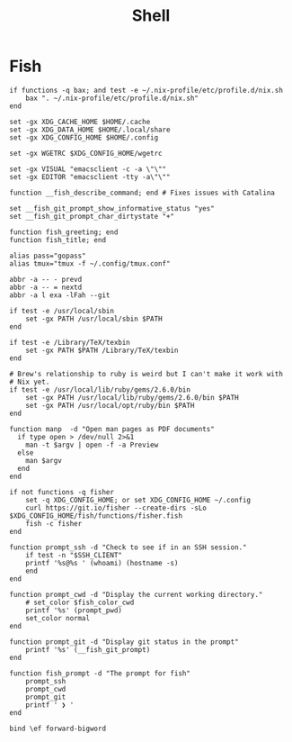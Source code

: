 #+title: Shell

* Fish

#+begin_src fish :tangle ~/.config/fish/config.fish
  if functions -q bax; and test -e ~/.nix-profile/etc/profile.d/nix.sh
      bax ". ~/.nix-profile/etc/profile.d/nix.sh"
  end

  set -gx XDG_CACHE_HOME $HOME/.cache
  set -gx XDG_DATA_HOME $HOME/.local/share
  set -gx XDG_CONFIG_HOME $HOME/.config

  set -gx WGETRC $XDG_CONFIG_HOME/wgetrc

  set -gx VISUAL "emacsclient -c -a \"\""
  set -gx EDITOR "emacsclient -tty -a\"\""

  function __fish_describe_command; end # Fixes issues with Catalina

  set __fish_git_prompt_show_informative_status "yes"
  set __fish_git_prompt_char_dirtystate "+"

  function fish_greeting; end
  function fish_title; end

  alias pass="gopass"
  alias tmux="tmux -f ~/.config/tmux.conf"

  abbr -a -- - prevd
  abbr -a -- = nextd
  abbr -a l exa -lFah --git

  if test -e /usr/local/sbin
      set -gx PATH /usr/local/sbin $PATH
  end

  if test -e /Library/TeX/texbin
      set -gx PATH $PATH /Library/TeX/texbin
  end

  # Brew's relationship to ruby is weird but I can't make it work with
  # Nix yet.
  if test -e /usr/local/lib/ruby/gems/2.6.0/bin
      set -gx PATH /usr/local/lib/ruby/gems/2.6.0/bin $PATH
      set -gx PATH /usr/local/opt/ruby/bin $PATH
  end

  function manp  -d "Open man pages as PDF documents"
    if type open > /dev/null 2>&1
      man -t $argv | open -f -a Preview
    else
      man $argv
    end
  end

  if not functions -q fisher
      set -q XDG_CONFIG_HOME; or set XDG_CONFIG_HOME ~/.config
      curl https://git.io/fisher --create-dirs -sLo $XDG_CONFIG_HOME/fish/functions/fisher.fish
      fish -c fisher
  end
#+end_src

#+begin_src fish :tangle ~/.config/fish/functions/fish_prompt.fish
  function prompt_ssh -d "Check to see if in an SSH session."
      if test -n "$SSH_CLIENT"
	  printf '%s@%s ' (whoami) (hostname -s)
      end
  end

  function prompt_cwd -d "Display the current working directory."
      # set_color $fish_color_cwd
      printf '%s' (prompt_pwd)
      set_color normal
  end

  function prompt_git -d "Display git status in the prompt"
      printf '%s' (__fish_git_prompt)
  end

  function fish_prompt -d "The prompt for fish"
      prompt_ssh
      prompt_cwd
      prompt_git
      printf ' ❯ '
  end
#+end_src

#+begin_src fish :tangle ~/.config/fish/functions/fish_user_key_bindings.fish
  bind \ef forward-bigword
#+end_src
